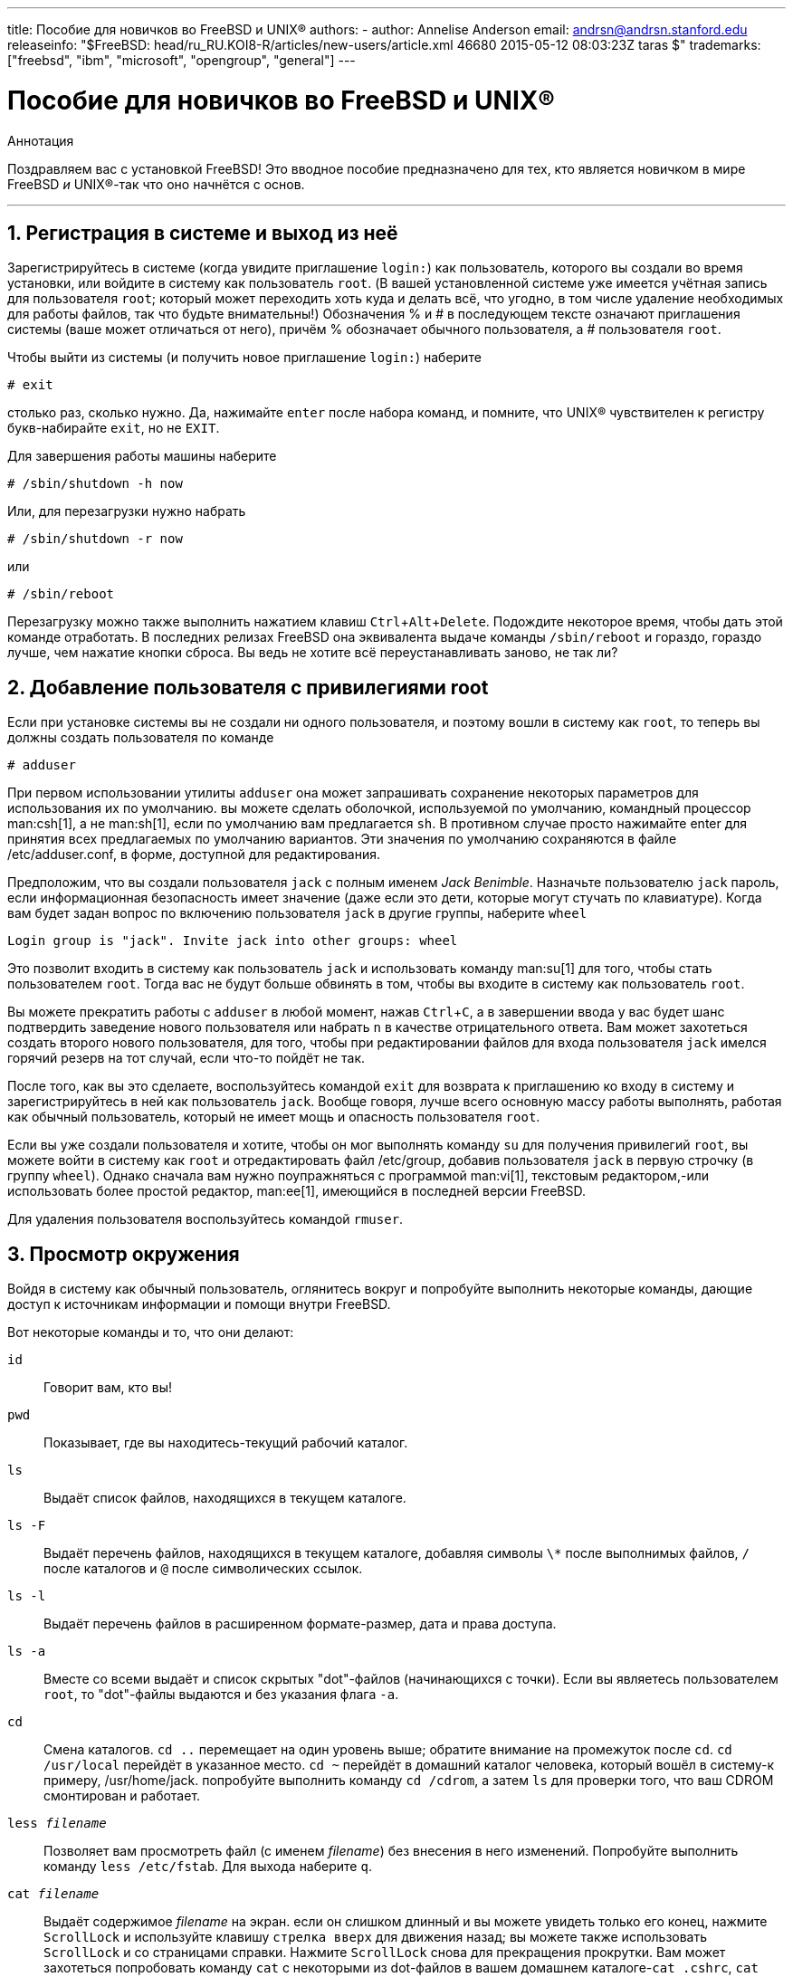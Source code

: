 ---
title: Пособие для новичков во FreeBSD и UNIX®
authors:
  - author: Annelise Anderson
    email: andrsn@andrsn.stanford.edu
releaseinfo: "$FreeBSD: head/ru_RU.KOI8-R/articles/new-users/article.xml 46680 2015-05-12 08:03:23Z taras $" 
trademarks: ["freebsd", "ibm", "microsoft", "opengroup", "general"]
---

= Пособие для новичков во FreeBSD и UNIX(R)
:doctype: article
:toc: macro
:toclevels: 1
:icons: font
:sectnums:
:sectnumlevels: 6
:source-highlighter: rouge
:experimental:
:toc-title: Содержание
:part-signifier: Часть
:chapter-signifier: Глава
:appendix-caption: Приложение
:table-caption: Таблица
:figure-caption: Рисунок
:example-caption: Пример

[.abstract-title]
Аннотация

Поздравляем вас с установкой FreeBSD! Это вводное пособие предназначено для тех, кто является новичком в мире FreeBSD _и_ UNIX(R)-так что оно начнётся с основ.

'''

toc::[]

[[in-and-out]]
== Регистрация в системе и выход из неё

Зарегистрируйтесь в системе (когда увидите приглашение `login:`) как пользователь, которого вы создали во время установки, или войдите в систему как пользователь `root`. (В вашей установленной системе уже имеется учётная запись для пользователя `root`; который может переходить хоть куда и делать всё, что угодно, в том числе удаление необходимых для работы файлов, так что будьте внимательны!) Обозначения % и # в последующем тексте означают приглашения системы (ваше может отличаться от него), причём % обозначает обычного пользователя, а # пользователя `root`.

Чтобы выйти из системы (и получить новое приглашение `login:`) наберите

[source,bash]
....
# exit
....

столько раз, сколько нужно. Да, нажимайте kbd:[enter] после набора команд, и помните, что UNIX(R) чувствителен к регистру букв-набирайте `exit`, но не `EXIT`.

Для завершения работы машины наберите

[source,bash]
....
# /sbin/shutdown -h now
....

Или, для перезагрузки нужно набрать

[source,bash]
....
# /sbin/shutdown -r now
....

или

[source,bash]
....
# /sbin/reboot
....

Перезагрузку можно также выполнить нажатием клавиш kbd:[Ctrl+Alt+Delete]. Подождите некоторое время, чтобы дать этой команде отработать. В последних релизах FreeBSD она эквивалента выдаче команды `/sbin/reboot` и гораздо, гораздо лучше, чем нажатие кнопки сброса. Вы ведь не хотите всё переустанавливать заново, не так ли?

[[adding-a-user]]
== Добавление пользователя с привилегиями root

Если при установке системы вы не создали ни одного пользователя, и поэтому вошли в систему как `root`, то теперь вы должны создать пользователя по команде

[source,bash]
....
# adduser
....

При первом использовании утилиты `adduser` она может запрашивать сохранение некоторых параметров для использования их по умолчанию. вы можете сделать оболочкой, используемой по умолчанию, командный процессор man:csh[1], а не man:sh[1], если по умолчанию вам предлагается `sh`. В противном случае просто нажимайте enter для принятия всех предлагаемых по умолчанию вариантов. Эти значения по умолчанию сохраняются в файле [.filename]#/etc/adduser.conf#, в форме, доступной для редактирования.

Предположим, что вы создали пользователя `jack` с полным именем __Jack Benimble__. Назначьте пользователю `jack` пароль, если информационная безопасность имеет значение (даже если это дети, которые могут стучать по клавиатуре). Когда вам будет задан вопрос по включению пользователя `jack` в другие группы, наберите `wheel`

[source,bash]
....
Login group is "jack". Invite jack into other groups: wheel
....

Это позволит входить в систему как пользователь `jack` и использовать команду man:su[1] для того, чтобы стать пользователем `root`. Тогда вас не будут больше обвинять в том, чтобы вы входите в систему как пользователь `root`.

Вы можете прекратить работы с `adduser` в любой момент, нажав kbd:[Ctrl+C], а в завершении ввода у вас будет шанс подтвердить заведение нового пользователя или набрать kbd:[n] в качестве отрицательного ответа. Вам может захотеться создать второго нового пользователя, для того, чтобы при редактировании файлов для входа пользователя `jack` имелся горячий резерв на тот случай, если что-то пойдёт не так.

После того, как вы это сделаете, воспользуйтесь командой `exit` для возврата к приглашению ко входу в систему и зарегистрируйтесь в ней как пользователь `jack`. Вообще говоря, лучше всего основную массу работы выполнять, работая как обычный пользователь, который не имеет мощь и опасность пользователя `root`.

Если вы уже создали пользователя и хотите, чтобы он мог выполнять команду `su` для получения привилегий `root`, вы можете войти в систему как `root` и отредактировать файл [.filename]#/etc/group#, добавив пользователя `jack` в первую строчку (в группу `wheel`). Однако сначала вам нужно поупражняться с программой man:vi[1], текстовым редактором,-или использовать более простой редактор, man:ee[1], имеющийся в последней версии FreeBSD.

Для удаления пользователя воспользуйтесь командой `rmuser`.

[[looking-around]]
== Просмотр окружения

Войдя в систему как обычный пользователь, оглянитесь вокруг и попробуйте выполнить некоторые команды, дающие доступ к источникам информации и помощи внутри FreeBSD.

Вот некоторые команды и то, что они делают:

`id`::
Говорит вам, кто вы!

`pwd`::
Показывает, где вы находитесь-текущий рабочий каталог.

`ls`::
Выдаёт список файлов, находящихся в текущем каталоге.

`ls -F`::
Выдаёт перечень файлов, находящихся в текущем каталоге, добавляя символы `\*` после выполнимых файлов, `/` после каталогов и `@` после символических ссылок.

`ls -l`::
Выдаёт перечень файлов в расширенном формате-размер, дата и права доступа.

`ls -a`::
Вместе со всеми выдаёт и список скрытых "dot"-файлов (начинающихся с точки). Если вы являетесь пользователем `root`, то "dot"-файлы выдаются и без указания флага `-a`.

`cd`::
Смена каталогов. `cd ..` перемещает на один уровень выше; обратите внимание на промежуток после `cd`. `cd /usr/local` перейдёт в указанное место. `cd ~` перейдёт в домашний каталог человека, который вошёл в систему-к примеру, [.filename]#/usr/home/jack#. попробуйте выполнить команду `cd /cdrom`, а затем `ls` для проверки того, что ваш CDROM смонтирован и работает.

`less _filename_`::
Позволяет вам просмотреть файл (с именем _filename_) без внесения в него изменений. Попробуйте выполнить команду `less /etc/fstab`. Для выхода наберите `q`.

`cat _filename_`::
Выдаёт содержимое _filename_ на экран. если он слишком длинный и вы можете увидеть только его конец, нажмите kbd:[ScrollLock] и используйте клавишу kbd:[стрелка вверх] для движения назад; вы можете также использовать kbd:[ScrollLock] и со страницами справки. Нажмите kbd:[ScrollLock] снова для прекращения прокрутки. Вам может захотеться попробовать команду `cat` с некоторыми из dot-файлов в вашем домашнем каталоге-`cat .cshrc`, `cat .login`, `cat .profile`.

В файле [.filename]#.cshrc# вы заметите алиасы для некоторых из команд `ls` (они очень удобны). Вы можете создать другие алиасы, отредактировав файл [.filename]#.cshrc#. Вы можете сделать эти алиасы доступными всем пользователям системы, поместив их в общесистемный конфигурационный файл для `csh`, [.filename]#/etc/csh.cshrc#.

[[getting-help]]
== Получение помощи и информации

Вот несколько полезных источников получения помощи. Здесь _Text_ обозначает что-то по вашему выбору, что вы вводите-обычно команду или имя файла.

`apropos _text_`::
Всё, что содержит строку _text_ в `базе whatis`.

`man _text_`::
Страница справки по _text_. Это главный источник документации в UNIX(R)-системах. `man ls` покажет вам все способы использования команды `ls`. Нажимайте kbd:[Enter] для передвижения по тексту, kbd:[Ctrl+B] для возврата на страницу назад, kbd:[Ctrl+F] для продвижения вперёд, kbd:[q] или kbd:[Ctrl+C] для выхода.

`which _text_`::
Покажет, в каком месте из маршрута поиска пользователя находится команда _text_.

`locate _text_`::
Все маршруты, где находится строчка _text_.

`whatis _text_`::
Описывает, что делает команда _text_ и её справочная страница. Команда `whatis *` расскажет вам обо всех двоичных файлах в текущем каталоге.

`whereis _text_`::
Ищет файл _text_ и выдаёт полный путь до него.

Вы можете захотеть попробовать использоваться команду `whatis` с некоторыми полезными командами типа `cat`, `more`, `grep`, `mv`, `find`, `tar`, `chmod`, `chown`, `date`, и `script`. Команда `more` позволит вам читать постранично, как и в DOS, например, `ls -l | more` или `more _filename_`. Знак `\*` работает как общий шаблон-например, `ls w*` выдаст перечень файлов, начинающихся с буквы `w`.

Некоторые из этих команд работают не очень хорошо? Обе команды man:locate[1] и man:whatis[1] зависят от базы данных, которая перестраивается еженедельно. Если ваша машина будет оставаться включенной на выходные (и она работает под FreeBSD), то вы можете пожелать запускать определённые команды раз в день, неделю, месяц. Запускайте их как `root` и дайте каждой отработать, прежде чем запускать следующую.

[source,bash]
....
# periodic daily
выдача опущена
# periodic weekly
выдача опущена
# periodic monthly
выдача опущена
....

Если вам надоело ждать, нажмите kbd:[Alt+F2] для перехода в другую _виртуальную консоль_, и войдите в систему снова. В конце концов, это многопользовательская и многозадачная система. Тем не менее эти команды, скорее всего, в процессе работы будут выдавать сообщения вам на экран; вы можете набрать `clear` в приглашении для очистки экрана. Пока они работают, вы можете смотреть в содержимое файлов [.filename]#/var/mail/root# и [.filename]#/var/log/messages#.

Выполнение таких команд является частью системного администрирования-и как единственный пользователь UNIX(R)-системы вы являетесь собственным системным администратором. Практически всё, для чего вам нужно быть пользователем `root`, это системное администрирование. Эти обязанности не описываются достаточно хорошо даже в тех больших толстых книгах по UNIX(R), в которых слишком много места отдаётся описанию работы с меню в оконных менеджерах. Вам может понадобиться одна из двух лучших книг по системному администрированию, либо автора Эви Немет UNIX System Administration Handbook (Prentice-Hall, 1995, ISBN 0-13-15051-7)-второе издание с красной обложкой; или автора Æleen Frisch Essential System Administration (O'Reilly & Associates, 2002, ISBN 0-596-00343-9). Я использую книгу Немет.

[[editing-text]]
== Редактирование текста

Для конфигурации вашей системы вам нужно редактировать текстовые файлы. Большинство из них будут находиться в каталоге [.filename]#/etc#; и вам необходимо командой `su` получить полномочия пользователя `root`, чтобы их править. Вы можете использовать простой редактор `ee`, однако в смысле перспективности лучше изучить текстовый редактор `vi`. В каталоге [.filename]#/usr/src/contrib/nvi/docs/tutorial# есть прекрасный учебник по vi, если у вас есть исходники системы.

Перед тем, как редактировать файл, наверное, вы должны сохранить резервную копию. Предположим, что вы собираетесь отредактировать файл [.filename]#/etc/rc.conf#. Вы можете воспользоваться командой `cd /etc` для перехода в каталог [.filename]#/etc# и выполнить следующее:

[source,bash]
....
# cp rc.conf rc.conf.orig
....

При этом файл [.filename]#rc.conf# скопируется в [.filename]#rc.conf.orig#, и в последующем вы сможете скопировать [.filename]#rc.conf.orig# в файл [.filename]#rc.conf# для восстановления оригинала. Но ещё лучше его переместить (переименовать), после чего скопировать обратно:

[source,bash]
....
# mv rc.conf rc.conf.orig
# cp rc.conf.orig rc.conf
....

потому что команда `mv` сохраняет исходную информацию о дате и владельце файла. Теперь вы можете редактировать [.filename]#rc.conf#. Если вы захотите восстановить исходное состояние, то выполните `mv rc.conf rc.conf.myedit` (полагаем, что вы хотите сохранить отредактированную версию), а затем

[source,bash]
....
# mv rc.conf.orig rc.conf
....

для возврата всего на место.

Для редактирования файла наберите

[source,bash]
....
# vi filename
....

Передвигайтесь по тексту при помощи клавиш со стрелками. kbd:[Esc] (клавиша отмены) переводит редактор `vi` в командный режим. Вот некоторые из них:

`x`::
удалить символ, на котором находится курсор

`dd`::
удалить целую строку (даже если на экране она не помещается в целую строку)

`i`::
вставка текста в позиции курсора

`a`::
вставка текста после курсора

Сразу после набора `i` или `a` вы можете вводить текст. `Esc` возвратит вас обратно в командный режим, где вы можете набрать

`:w`::
для записи ваших изменений на диск и продолжения редактирования

`:wq`::
для записи и выхода

`:q!`::
для выхода без сохранения изменений

`/_text_`::
для перемещения курсора на _text_; `/` kbd:[Enter] (клавиша ввода) для поиска следующего экземпляра _text_.

`G`::
для перехода в конец файла

`nG`::
Для перехода к строке _n_ в файле, где _n_ является числом

kbd:[Ctrl+L]::
для перерисовки экрана

kbd:[Ctrl+b] и kbd:[Ctrl+f]::
для перемотки на экран назад и вперёд, как при работе с `more` и `view`.

Поупражняйтесь с редактором `vi` в своём домашнем каталоге, создав новый файл по команде `vi _filename_`, добавляя и удаляя текст, сохраняя файл и вызывая его снова. Редактор `vi` преподносит некоторые сюрпризы, потому что он на самом деле достаточно сложный, и иногда вы можете неправильно вызвать команду, которая сделает нечто, чего вы не ожидали. (Некоторым людям действительно нравится `vi`-он более мощный, чем EDIT из DOS-посмотрите команду `:r`.) Для того, чтобы удостовериться, что вы находитесь в режиме команд, нажимайте kbd:[Esc] один или несколько раз, и начинайте снова с этого места, если возникли какие-то проблемы, часто сохраняйте текст командой `:w` и используйте `:q!` для того, чтобы прекратить работу и начать всё сначала (с вашей последней команды `:w`), если это нужно.

Теперь вы можете выполнить `cd` для перехода в каталог [.filename]#/etc#, `su` в пользователя `root`, использовать `vi` для редактирования файла [.filename]#/etc/group# и добавлять пользователя в группу `wheel`, чтобы он имел полномочия пользователя root. Просто добавьте запятую и имя входа пользователя в конце первой строки этого файла, нажмите kbd:[Esc] и воспользуйтесь `:wq` для записи файла на диск и выхода. Работает всегда. (Вы не поставили пробел после запятой, ведь так?)

[[other-useful-commands]]
== Другие полезные команды

`df`::
выдаёт данные о занятом файлами пространстве и смонтированных файловых системах.

`ps aux`::
показывает работающие процессы. `ps ax` является частоупотребительной формой.

`rm _filename_`::
удаляет _filename_.

`rm -R _dir_`::
удаляет каталог _dir_ и все его подкаталоги-осторожно!

`ls -R`::
выдаёт список файлов в текущем каталоге и всех его подкаталогах; я использовал вариант, `ls -AFR > where.txt`, для получения перечня всех файлов в [.filename]#/# и (отдельно) [.filename]#/usr# до того, как узнал о более эффективном способе поиска файлов.

`passwd`::
для изменения пароля пользователя (или пароля `root`)

`man hier`::
справочная страница по файловой структуре UNIX(R)

Используйте `find` для поиска [.filename]#filename# в [.filename]#/usr# или в любом из её подкаталогов при помощи команды

[source,bash]
....
% find /usr -name "filename"
....

Вы можете использовать `\*` в качестве шаблона внутри `"_filename_"` (это выражение должно быть в кавычках). Если вы укажете команде `find` на поиск в [.filename]#/#, а не в [.filename]#/usr#, то она будет искать файл(ы) во всех смонтированных файловых системах, включая CDROM и раздел DOS.

Прекрасным пособием, описывающим команды и утилиты UNIX(R), является книга Abrahams & Larson, Unix for the Impatient (2nd ed., Addison-Wesley, 1996). Масса информации по UNIX(R) есть и в Internet.

[[next-steps]]
== Следующие шаги

Теперь вы должны иметь инструменты, которые необходимо держать под рукой и умеете редактировать файлы, так что вы должны суметь запустить всё, что угодно. Много полезной информации содержится в Руководстве по FreeBSD (которое, скорее всего, есть на вашем жёстком диске) и link:https://www.FreeBSD.org/[Web-сайте FreeBSD]. На CDROM, а также Web-сайте находятся различные пакеты и порты. В Руководстве рассказывается более подробно о том, как их использовать (получить пакет, если он существует, командой `pkg_add /cdrom/packages/All/_packagename_`, где _packagename_ является именем файла пакета). На CDROM находится перечни пакетов и портов с их краткими описаниями в файлах [.filename]#cdrom/packages/index#, [.filename]#cdrom/packages/index.txt# и [.filename]#cdrom/ports/index#, а более полные описания можно найти в [.filename]#/cdrom/ports/\*/*/pkg/DESCR#, где знаки `*` обозначают тематические подкаталоги с программами и названиями программ, соответственно.

Если вы посчитаете, что Руководство является слишком сложной книгой (что с `lndir` и всё) по установке портов с CDROM, вот рецепт, который обычно срабатывает:

Найдите нужный вам порт, скажем, `kermit`. На CDROM для него должен существовать каталог. Скопируйте этот подкаталог в каталог [.filename]#/usr/local# (хорошее место для программного обеспечения, которое вы добавляете, и которое должно быть доступно всем пользователям) такой командой:

[source,bash]
....
# cp -R /cdrom/ports/comm/kermit /usr/local
....

В результате должен образоваться подкаталог [.filename]#/usr/local/kermit#, содержащий все файлы, что есть в подкаталоге `kermit` на CDROM.

Затем создайте каталог [.filename]#/usr/ports/distfiles#, если он ещё не существует, при помощи команды `mkdir`. Теперь проверьте содержимое [.filename]#/cdrom/ports/distfiles# на предмет наличия файла с именем, говорящем о том, что это тот порт, который вы хотите иметь. Скопируйте этот файл в каталог [.filename]#/usr/ports/distfiles#; в последних версиях вы можете пропустить этот шаг, и FreeBSD выполнит его за вас. В случае с `kermit`, дистрибутивного файла не существует.

После этого по команде `cd` перейдите в подкаталог [.filename]#/usr/local/kermit#, в котором есть файл [.filename]#Makefile#. Наберите

[source,bash]
....
# make all install
....

Во время выполнения порт обратится к FTP для получения всех архивных файлов, нужных ему и которых не найдено на CDROM или в каталоге [.filename]#/usr/ports/distfiles#. Если сеть у вас ещё не работает, и файла для порта в каталоге [.filename]#/cdrom/ports/distfiles# нет, вам потребуется получить дистрибутивный файл на другой машине и скопировать его в каталог [.filename]#/usr/ports/distfiles#. Прочтите [.filename]#Makefile# (при помощи команд `cat`, `more` или `view`), чтобы понять, как называется файл и куда нужно обратиться (основной сайт распространения), чтобы его получить. (Используйте двоичный тип передачи файлов!) Затем перейдите обратно в каталог [.filename]#/usr/local/kermit#, найдите каталог с [.filename]#Makefile# и наберите `make all install`.

[[your-working-environment]]
== Ваше рабочее окружение

Ваш командный процессор является самой важной частью вашего рабочего окружения. Оболочка занимается интерпретацией команд, которые вы вводите в командной строке, и таким образом взаимодействует с остальной частью операционной системы. Вы можете также писать скрипты командного процессора, то есть последовательности команд, которые должны выполняться без вашего участия.

Вместе с FreeBSD устанавливаются два командный процессора: `csh` и `sh`. `csh` хорош для работы в командной строке, однако скрипты должны писаться на языке оболочек `sh` (или `bash`). Вы можете выяснить, какой командный процессор у вас используется, набрав `echo $SHELL`.

Оболочка `csh` подходящая, однако `tcsh` может всё, что умеет `csh` и ещё больше. Она позволяет вам восстанавливать прошлые команды клавишами со стрелками и редактировать их. В нём есть автозавершение имён файлов по нажатию клавиши табуляции (в `csh` используется клавиша kbd:[Esc]) и он позволяет вам переключаться в каталог, в котором вы были ранее, по команде `cd -`. Также в `tcsh` гораздо легче изменять системное приглашение. Это гораздо упрощает жизнь.

Вот три шага по установке нового командного процессора:

[.procedure]
. Установите командный процессор как порт или пакет, как вы обычно это делаете с другим портом или пакетом.
. Работая как пользователь `root`, отредактируйте файл [.filename]#/etc/shells#, добавив в него строку с новой оболочкой, в нашем случае это [.filename]#/usr/local/bin/tcsh#, и сохраните файл. (Некоторые порты могут делать это за вас.)
. Воспользуйтесь командой `chsh` для смены постоянно используемой вами оболочки на `tcsh`, либо наберите `tcsh` в командной строке для смены вашей оболочки без повторного входа в систему.

[NOTE]
====
Менять командный процессор для пользователя `root` на что-то, отличающееся от `sh` или `csh`, в ранних версиях FreeBSD и во многих других версиях UNIX(R) может быть опасно; вы можете лишиться работающей оболочки при переходе системы в однопользовательский режим. Решением является использование `su -m` для того, чтобы стать пользователем `root`, что даст в качестве оболочки `tcsh`, но вы будете являться пользователем `root`, потому что оболочка является частью окружения. Вы можете сделать это постоянным, добавив в ваш файл [.filename]#.tcshrc# в качестве алиаса по такой команде:

[.programlisting]
....
alias su su -m
....

====

При запуске `tcsh` он будет считывать файлы [.filename]#/etc/csh.cshrc# и [.filename]#/etc/csh.login#, как и `csh`. Эта оболочка также читает файл [.filename]#.login# из вашего домашнего каталога, а также файл [.filename]#.cshrc#, если только вы не создали файл [.filename]#.tcshrc#. Это вы можете сделать простым копированием файла [.filename]#.cshrc# в [.filename]#.tcshrc#.

Теперь, когда у вас установлен командный процессор `tcsh`, вы можете настроить приглашение командной строки. Все подробности можно найти на странице справки по `tcsh`, но всё же вот строка, которая помещается в ваш файл [.filename]#.tcshrc#, которая может показать, сколько команд вы уже набрали, сколько сейчас времени и в каком каталоге вы находитесь. Она также выдаёт `>`, если вы являетесь обычным пользователем, и #, если вы являетесь пользователем `root`, однако tsch будет делать это в любом случае:

set prompt = "%h %t %~ %# "

Эта строка должна быть поставлена на то же самое место, что и существующая строка установки приглашения, если она есть, либо после строки "if($?prompt) then", если её нет. Закомментируйте старую строку; вы всегда сможете вернуться к ней обратно, если предпочтёте её. Не забудьте о пробелах и кавычках. Вы можете заставить перечитать [.filename]#.tcshrc#, набрав `source .tcshrc`.

Перечень других установленных переменных окружения вы можете получить, набрав `env` в приглашении командной строки. В результате, кроме всего прочего, будут показаны редактор, используемый по умолчанию, программа постраничной выдачи и тип терминала. Командой, полезной при входе в систему с удалённого места и невозможности запуска программы, потому что терминал не обладает некоторыми возможностями, является команда `setenv TERM vt100`.

[[other]]
== Остальное

Работая как пользователь `root`, вы можете отмонтировать CDROM по команде `/sbin/umount /cdrom`, вытащить его из привода, вставить другой диск и смонтировать его командой `/sbin/mount_cd9660 /dev/cd0a /cdrom`, при этом предполагается, что `cd0a` является именем устройства для вашего привода CDROM. Самые последние версии FreeBSD позволяют вам монтировать CDROM просто по команде `/sbin/mount /cdrom`.

Использование живой файловой системы-она находится на втором диске FreeBSD из набора CDROM-полезно при нехватке пространства. То, что находится в этой файловой системе, меняется от релиза к релизу. Вы можете попытаться поиграть в игры с CDROM. При этом применяется команда `lndir`, которая устанавливается с X Window System, и служит для указания программам, где искать необходимые файлы, потому что они находятся в файловой системе [.filename]#/cdrom#, а не в [.filename]#/usr# и её подкаталогах, где должны находиться. Прочтите справку по команде `man lndir`.

[[comments-welcome]]
== Пожелания приветствуются

Если вы используете это руководство, мне будет интересно знать, в каком месте оно написано непонятно и что упущено из того, что, по вашему мнению, должно быть включено ценного. Мои благодарности Eugene W. Stark, профессору информатики в SUNY-Stony Brook, и John Fieber за ценные советы.

Annelise Anderson, mailto:andrsn@andrsn.stanford.edu[andrsn@andrsn.stanford.edu]
